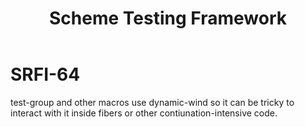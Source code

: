 :PROPERTIES:
:ID:       8964dbbf-00f3-47c3-9d8f-d501ae7cfd10
:END:
#+title: Scheme Testing Framework

* SRFI-64
test-group and other macros use dynamic-wind so it can be tricky to
interact with it inside fibers or other contiunation-intensive code.
